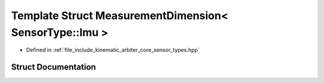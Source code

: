 .. _exhale_struct_structkinematic__arbiter_1_1core_1_1MeasurementDimension_3_01SensorType_1_1Imu_01_4:

Template Struct MeasurementDimension< SensorType::Imu >
=======================================================

- Defined in :ref:`file_include_kinematic_arbiter_core_sensor_types.hpp`


Struct Documentation
--------------------


.. doxygenstruct:: kinematic_arbiter::core::MeasurementDimension< SensorType::Imu >
   :project: KinematicArbiter
   :members:
   :protected-members:
   :undoc-members:
